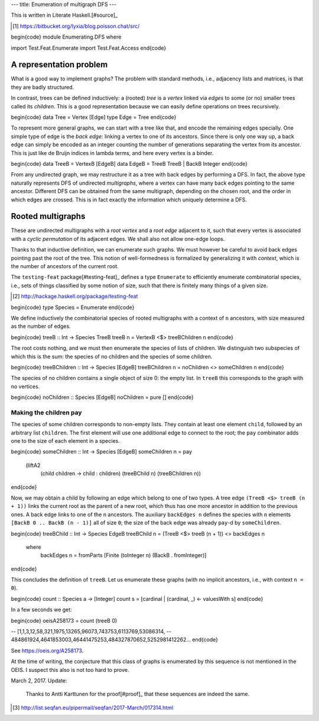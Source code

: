 ---
title: Enumeration of multigraph DFS
---

This is written in Literate Haskell.[#source]_

.. [#source]

  https://bitbucket.org/lyxia/blog.poisson.chat/src/

\begin{code}
module Enumerating.DFS where

import Test.Feat.Enumerate
import Test.Feat.Access
\end{code}

A representation problem
========================

What is a good way to implement graphs?
The problem with standard methods, i.e., adjacency lists and matrices,
is that they are badly structured.

In contrast, trees can be defined inductively:
a (rooted) *tree* is a *vertex* linked via *edges* to some (or no)
smaller trees called its *children*.
This is a good representation because we can easily define operations on trees
recursively.

\begin{code}
data Tree = Vertex [Edge]
type Edge = Tree
\end{code}

To represent more general graphs, we can start with a tree like that,
and encode the remaining edges specially. One simple type of edge
is the *back edge*: linking a vertex to one of its ancestors.
Since there is only one way up, a back edge can simply be encoded as an integer
counting the number of generations separating the vertex from its ancestor.
This is just like de Bruijn indices in lambda terms, and here every vertex
is a binder.

\begin{code}
data TreeB = VertexB [EdgeB]
data EdgeB = TreeB TreeB | BackB Integer
\end{code}

From any undirected graph, we may restructure it as a tree with back edges
by performing a DFS. In fact, the above type naturally represents DFS of
undirected *multigraphs*, where a vertex can have many back edges
pointing to the same ancestor.
Different DFS can be obtained from the same multigraph,
depending on the chosen root, and the order in which edges are crossed.
This is in fact exactly the information which uniquely determine a
DFS.

Rooted multigraphs
==================

These are undirected multigraphs with a *root vertex* and a *root edge*
adjacent to it, such that every vertex is associated with a *cyclic
permutation* of its adjacent edges.  We shall also not allow one-edge loops.

Thanks to that inductive definition, we can enumerate such graphs. We must
however be careful to avoid back edges pointing past the root of the tree.
This notion of well-formedness is formalized by generalizing it with
*context*, which is the number of ancestors of the current root.

The ``testing-feat`` package[#testing-feat]_ defines a type ``Enumerate`` to efficiently
enumerate combinatorial species, i.e., sets of things classified by some
notion of size, such that there is finitely many things of a given size.

.. [#testing-feat]

  http://hackage.haskell.org/package/testing-feat

\begin{code}
type Species = Enumerate
\end{code}

We define inductively the combinatorial species of rooted multigraphs with a
context of ``n`` ancestors, with size measured as the number of edges.

\begin{code}
treeB :: Int -> Species TreeB
treeB n = VertexB <$> treeBChildren n
\end{code}

The root costs nothing, and we must then enumerate the species
of lists of children.
We distinguish two subspecies of which this is the sum: the species of no
children and the species of some children.

\begin{code}
treeBChildren :: Int -> Species [EdgeB]
treeBChildren n = noChildren <> someChildren n
\end{code}

The species of no children contains a single object of size 0: the empty list.
In ``treeB`` this corresponds to the graph with no vertices.

\begin{code}
noChildren :: Species [EdgeB]
noChildren = pure []
\end{code}

Making the children pay
-----------------------

The species of some children corresponds to non-empty lists.
They contain at least one element ``child``, followed by an arbitrary
list ``children``.
The first element will use one additional edge to connect to the root;
the ``pay`` combinator adds one to the size of each element in a species.

\begin{code}
someChildren :: Int -> Species [EdgeB]
someChildren n = pay
  (liftA2
    (\ child children -> child : children)
    (treeBChild n)
    (treeBChildren n))
\end{code}

Now, we may obtain a child by following an edge which belong to one of two types.
A tree edge ``(TreeB <$> treeB (n + 1))`` links the current root as the parent
of a new root, which thus has one more ancestor in addition to the previous
ones. A back edge links to one of the ``n`` ancestors.
The auxiliary ``backEdges n`` defines the species with ``n`` elements
``[BackB 0 .. BackB (n - 1)]`` all of size ``0``; the size
of the back edge was already ``pay``-d by ``someChildren``.

\begin{code}
treeBChild :: Int -> Species EdgeB
treeBChild n = (TreeB <$> treeB (n + 1)) <> backEdges n
  where
    backEdges n = fromParts [Finite (toInteger n) (BackB . fromInteger)]
\end{code}

This concludes the definition of ``treeB``. Let us enumerate these graphs
(with no implicit ancestors, i.e., with context ``n = 0``).

\begin{code}
count :: Species a -> [Integer]
count s = [cardinal | (cardinal, _) <- valuesWith s]
\end{code}

In a few seconds we get:

\begin{code}
oeisA258173 = count (treeB 0)

-- [1,1,3,12,58,321,1975,13265,96073,743753,6113769,53086314,
-- 484861924,4641853003,46441475253,484327870652,5252981412262...
\end{code}

See https://oeis.org/A258173.

At the time of writing, the conjecture that this class of graphs is
enumerated by this sequence is not mentioned in the OEIS.
I suspect this also is not too hard to prove.

March 2, 2017. Update:

  Thanks to Antti Karttunen for the proof[#proof]_ that
  these sequences are indeed the same.

.. [#proof]

  http://list.seqfan.eu/pipermail/seqfan/2017-March/017314.html
